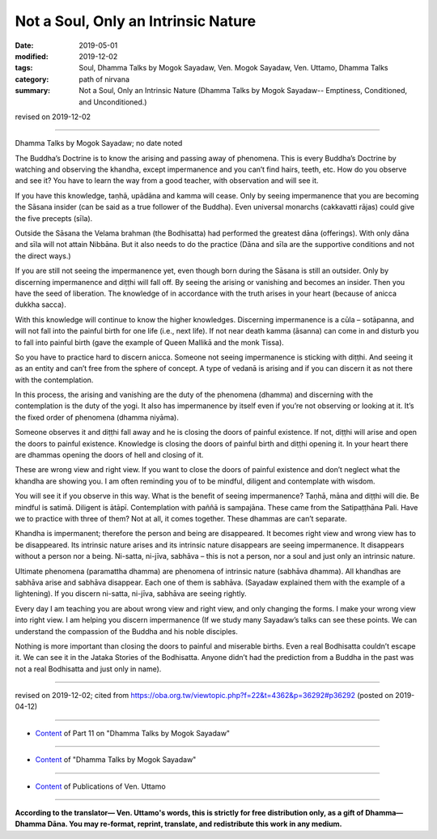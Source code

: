 ==========================================
Not a Soul, Only an Intrinsic Nature
==========================================

:date: 2019-05-01
:modified: 2019-12-02
:tags: Soul, Dhamma Talks by Mogok Sayadaw, Ven. Mogok Sayadaw, Ven. Uttamo, Dhamma Talks
:category: path of nirvana
:summary: Not a Soul, Only an Intrinsic Nature (Dhamma Talks by Mogok Sayadaw-- Emptiness, Conditioned, and Unconditioned.)

revised on 2019-12-02

------

Dhamma Talks by Mogok Sayadaw; no date noted

The Buddha’s Doctrine is to know the arising and passing away of phenomena. This is every Buddha’s Doctrine by watching and observing the khandha, except impermanence and you can’t find hairs, teeth, etc. How do you observe and see it? You have to learn the way from a good teacher, with observation and will see it. 

If you have this knowledge, taṇhā, upādāna and kamma will cease. Only by seeing impermanence that you are becoming the Sāsana insider (can be said as a true follower of the Buddha). Even universal monarchs (cakkavatti rājas) could give the five precepts (sīla). 

Outside the Sāsana the Velama brahman (the Bodhisatta) had performed the greatest dāna (offerings). With only dāna and sīla will not attain Nibbāna. But it also needs to do the practice (Dāna and sīla are the supportive conditions and not the direct ways.) 

If you are still not seeing the impermanence yet, even though born during the Sāsana is still an outsider. Only by discerning impermanence and diṭṭhi will fall off. By seeing the arising or vanishing and becomes an insider. Then you have the seed of liberation. The knowledge of in accordance with the truth arises in your heart (because of anicca dukkha sacca). 

With this knowledge will continue to know the higher knowledges. Discerning impermanence is a cūla – sotāpanna, and will not fall into the painful birth for one life (i.e., next life). If not near death kamma (āsanna) can come in and disturb you to fall into painful birth (gave the example of Queen Mallikā and the monk Tissa).

So you have to practice hard to discern anicca. Someone not seeing impermanence is sticking with diṭṭhi. And seeing it as an entity and can’t free from the sphere of concept. A type of vedanā is arising and if you can discern it as not there with the contemplation. 

In this process, the arising and vanishing are the duty of the phenomena (dhamma) and discerning with the contemplation is the duty of the yogi. It also has impermanence by itself even if you’re not observing or looking at it. It’s the fixed order of phenomena (dhamma niyāma). 

Someone observes it and diṭṭhi fall away and he is closing the doors of painful existence. If not, diṭṭhi will arise and open the doors to painful existence. Knowledge is closing the doors of painful birth and diṭṭhi opening it. In your heart there are dhammas opening the doors of hell and closing of it. 

These are wrong view and right view. If you want to close the doors of painful existence and don’t neglect what the khandha are showing you. I am often reminding you of to be mindful, diligent and contemplate with wisdom.

You will see it if you observe in this way. What is the benefit of seeing impermanence? Taṇhā, māna and diṭṭhi will die. Be mindful is satimā. Diligent is ātāpī. Contemplation with paññā is sampajāna. These came from the Satipaṭṭhāna Pali. Have we to practice with three of them? Not at all, it comes together. These dhammas are can’t separate.

Khandha is impermanent; therefore the person and being are disappeared. It becomes right view and wrong view has to be disappeared. Its intrinsic nature arises and its intrinsic nature disappears are seeing impermanence. It disappears without a person nor a being. Ni-satta, ni-jīva, sabhāva – this is not a person, nor a soul and just only an intrinsic nature. 

Ultimate phenomena (paramattha dhamma) are phenomena of intrinsic nature (sabhāva dhamma). All khandhas are sabhāva arise and sabhāva disappear. Each one of them is sabhāva. (Sayadaw explained them with the example of a lightening). If you discern ni-satta, ni-jīva, sabhāva are seeing rightly. 

Every day I am teaching you are about wrong view and right view, and only changing the forms. I make your wrong view into right view. I am helping you discern impermanence (If we study many Sayadaw’s talks can see these points. We can understand the compassion of the Buddha and his noble disciples. 

Nothing is more important than closing the doors to painful and miserable births. Even a real Bodhisatta couldn’t escape it. We can see it in the Jataka Stories of the Bodhisatta. Anyone didn’t had the prediction from a Buddha in the past was not a real Bodhisatta and just only in name).

------

revised on 2019-12-02; cited from https://oba.org.tw/viewtopic.php?f=22&t=4362&p=36292#p36292 (posted on 2019-04-12)

------

- `Content <{filename}pt11-content-of-part11%zh.rst>`__ of Part 11 on "Dhamma Talks by Mogok Sayadaw"

------

- `Content <{filename}content-of-dhamma-talks-by-mogok-sayadaw%zh.rst>`__ of "Dhamma Talks by Mogok Sayadaw"

------

- `Content <{filename}../publication-of-ven-uttamo%zh.rst>`__ of Publications of Ven. Uttamo

------

**According to the translator— Ven. Uttamo's words, this is strictly for free distribution only, as a gift of Dhamma—Dhamma Dāna. You may re-format, reprint, translate, and redistribute this work in any medium.**

..
  12-02 rev. proofread by bhante; old: Not a Soul, an Intrinsic Nature (original title: Nor Beings, nor Soul, Only Intrinsic Nature)
  2019-04-30  create rst; post on 05-01